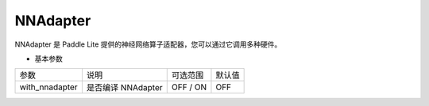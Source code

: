 NNAdapter
~~~~~~~~~~~~~~~~~~~~

NNAdapter 是 Paddle Lite 提供的神经网络算子适配器，您可以通过它调用多种硬件。

* 基本参数

.. list-table::

   * - 参数
     - 说明
     - 可选范围
     - 默认值
   * - with_nnadapter
     - 是否编译 NNAdapter
     - OFF / ON
     - OFF


